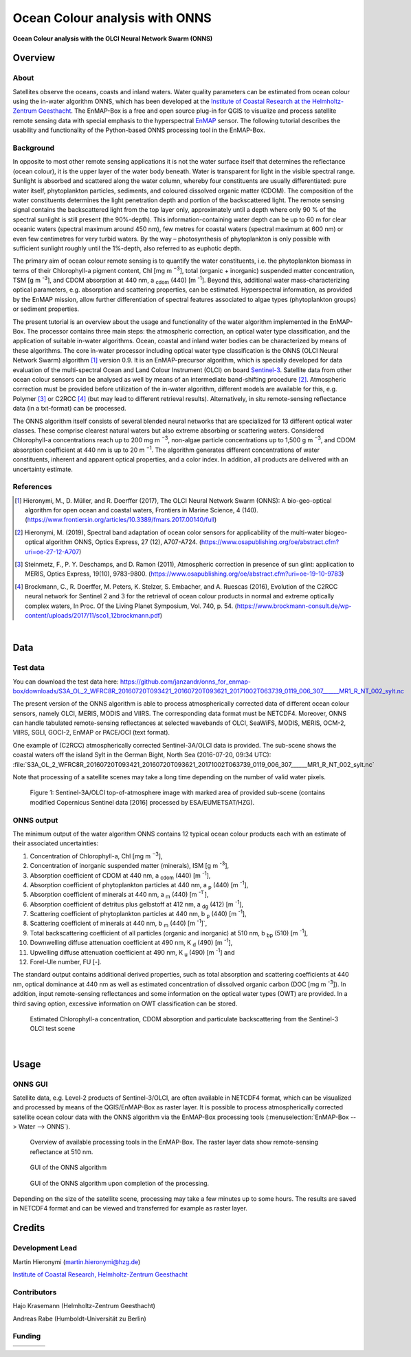 ===============================
Ocean Colour analysis with ONNS
===============================


**Ocean Colour analysis with the OLCI Neural Network Swarm (ONNS)**

Overview
========

.. image:: img/HZG_EnMAP_Ocean_Colour_Logo.png
   :align: center

About
-----

Satellites observe the oceans, coasts and inland waters. Water quality parameters can be estimated from ocean colour
using the in-water algorithm ONNS, which has been developed at the `Institute of Coastal Research at the Helmholtz-Zentrum
Geesthacht <https://hzg.de/institutes_platforms/coastal_research/operational_systems/remote_sensing/index.php.en>`_.
The EnMAP-Box is a free and open source plug-in for QGIS to visualize
and process satellite remote sensing data with special emphasis to the hyperspectral `EnMAP <http://www.enmap.org/>`_ sensor.
The following tutorial describes the usability and functionality of the Python-based ONNS processing tool in the EnMAP-Box.


Background
----------

In opposite to most other remote sensing applications it is not the water surface itself that determines the reflectance
(ocean colour), it is the upper layer of the water body beneath. Water is transparent for light in the visible spectral
range. Sunlight is absorbed and scattered along the water column, whereby four constituents are usually differentiated:
pure water itself, phytoplankton particles, sediments, and coloured dissolved organic matter (CDOM). The composition of
the water constituents determines the light penetration depth and portion of the backscattered light. The remote sensing
signal contains the backscattered light from the top layer only, approximately until a depth where only 90 % of the
spectral sunlight is still present (the 90%-depth). This information-containing water depth can be up to 60 m for clear
oceanic waters (spectral maximum around 450 nm), few metres for coastal waters (spectral maximum at 600 nm) or even few
centimetres for very turbid waters. By the way – photosynthesis of phytoplankton is only possible with sufficient
sunlight roughly until the 1%-depth, also referred to as euphotic depth.

The primary aim of ocean colour remote sensing is to quantify the water constituents, i.e. the phytoplankton biomass in
terms of their Chlorophyll-a pigment content, Chl [mg m :sup:`−3`], total (organic + inorganic) suspended matter concentration,
TSM [g m :sup:`-3`], and CDOM absorption at 440 nm, a :sub:`cdom` (440) [m :sup:`-1`]. Beyond
this, additional water mass-characterizing optical parameters, e.g. absorption and scattering properties, can be estimated.
Hyperspectral information, as provided by the EnMAP mission, allow further differentiation of spectral features associated
to algae types (phytoplankton groups) or sediment properties.

The present tutorial is an overview about the usage and functionality of the water algorithm implemented in the EnMAP-Box.
The processor contains three main steps: the atmospheric correction, an optical water type classification, and the
application of suitable in-water algorithms. Ocean, coastal and inland water bodies can be characterized by means of
these algorithms. The core in-water processor including optical water type classification is the ONNS
(OLCI Neural Network Swarm) algorithm [1]_ version 0.9. It is an EnMAP-precursor algorithm, which is specially developed
for data evaluation of the multi-spectral Ocean and Land Colour Instrument (OLCI) on board
`Sentinel-3 <https://sentinel.esa.int/web/sentinel/missions/sentinel-3/overview/mission-summary>`_.
Satellite data from other ocean colour sensors can be analysed as well by means of an intermediate band-shifting procedure [2]_.
Atmospheric correction must be provided before utilization of the in-water algorithm, different models are available
for this, e.g. Polymer [3]_ or C2RCC [4]_ (but may lead to different retrieval results). Alternatively, in situ
remote-sensing reflectance data (in a txt-format) can be processed.

The ONNS algorithm itself consists of several blended neural networks that are specialized for 13 different optical
water classes. These comprise clearest natural waters but also extreme absorbing or scattering waters.
Considered Chlorophyll-a concentrations reach up to 200 mg m :sup:`−3`, non-algae particle concentrations up to 1,500 g m :sup:`−3`,
and CDOM absorption coefficient at 440 nm is up to 20 m :sup:`−1`. The algorithm generates different concentrations of water
constituents, inherent and apparent optical properties, and a color index. In addition, all products are delivered
with an uncertainty estimate.

References
----------

.. [1] Hieronymi, M., D. Müller, and R. Doerffer (2017), The OLCI Neural Network Swarm (ONNS): A bio-geo-optical algorithm for open ocean and coastal waters, Frontiers in Marine Science, 4 (140). (https://www.frontiersin.org/articles/10.3389/fmars.2017.00140/full)
.. [2] Hieronymi, M. (2019), Spectral band adaptation of ocean color sensors for applicability of the multi-water biogeo-optical algorithm ONNS, Optics Express, 27 (12), A707-A724. (https://www.osapublishing.org/oe/abstract.cfm?uri=oe-27-12-A707)
.. [3] Steinmetz, F., P. Y. Deschamps, and D. Ramon (2011), Atmospheric correction in presence of sun glint: application to MERIS, Optics Express, 19(10), 9783-9800. (https://www.osapublishing.org/oe/abstract.cfm?uri=oe-19-10-9783)
.. [4] Brockmann, C., R. Doerffer, M. Peters, K. Stelzer, S. Embacher, and A. Ruescas (2016), Evolution of the C2RCC neural network for Sentinel 2 and 3 for the retrieval of ocean colour products in normal and extreme optically complex waters, In Proc. Of the Living Planet Symposium, Vol. 740, p. 54. (https://www.brockmann-consult.de/wp-content/uploads/2017/11/sco1_12brockmann.pdf)

|

Data
====

Test data
---------

You can download the test data here: https://github.com/janzandr/onns_for_enmap-box/downloads/S3A_OL_2_WFRC8R_20160720T093421_20160720T093621_20171002T063739_0119_006_307______MR1_R_NT_002_sylt.nc

The present version of the ONNS algorithm is able to process atmospherically corrected data of different ocean
colour sensors, namely OLCI, MERIS, MODIS and VIIRS. The corresponding data format must be NETCDF4. Moreover, ONNS
can handle tabulated remote-sensing reflectances at selected wavebands of OLCI, SeaWiFS, MODIS, MERIS, OCM-2, VIIRS,
SGLI, GOCI-2, EnMAP or PACE/OCI (text format).

One example of (C2RCC) atmospherically corrected Sentinel-3A/OLCI data is provided. The sub-scene shows the coastal
waters off the island Sylt in the German Bight, North Sea (2016-07-20, 09:34 UTC):
:file:`S3A_OL_2_WFRC8R_20160720T093421_20160720T093621_20171002T063739_0119_006_307______MR1_R_NT_002_sylt.nc`

Note that processing of a satellite scenes may take a long time depending on the number of valid water pixels.


.. figure:: img/image001.png

   Figure 1: Sentinel-3A/OLCI top-of-atmosphere image with marked area of provided sub-scene (contains modified Copernicus Sentinel data [2016] processed by ESA/EUMETSAT/HZG).

ONNS output
-----------

The minimum output of the water algorithm ONNS contains 12 typical ocean colour products each with an estimate of
their associated uncertainties:

#. Concentration of Chlorophyll-a, Chl [mg m :sup:`−3`],
#. Concentration of inorganic suspended matter (minerals), ISM [g m :sup:`-3`],
#. Absorption coefficient of CDOM at 440 nm, a :sub:`cdom` (440) [m :sup:`-1`],
#. Absorption coefficient of phytoplankton particles at 440 nm, a :sub:`p` (440) [m :sup:`-1`],
#. Absorption coefficient of minerals at 440 nm, a :sub:`m` (440) [m :sup:`-1``],
#. Absorption coefficient of detritus plus gelbstoff at 412 nm, a :sub:`dg` (412) [m :sup:`-1`],
#. Scattering coefficient of phytoplankton particles at 440 nm, b :sub:`p` (440) [m :sup:`-1`],
#. Scattering coefficient of minerals at 440 nm, b :sub:`m` (440) [m :sup:`-1`]`,
#. Total backscattering coefficient of all particles (organic and inorganic) at 510 nm, b :sub:`bp` (510) [m :sup:`-1`],
#. Downwelling diffuse attenuation coefficient at 490 nm, K :sub:`d` (490) [m :sup:`-1`],
#. Upwelling diffuse attenuation coefficient at 490 nm, K :sub:`u` (490) [m :sup:`-1`] and
#. Forel-Ule number, FU [-].

The standard output contains additional derived properties, such as total absorption and scattering coefficients
at 440 nm, optical dominance at 440 nm as well as estimated concentration of dissolved organic carbon (DOC [mg m :sup:`-3`]).
In addition, input remote-sensing reflectances and some information on the optical water types (OWT) are provided.
In a third saving option, excessive information on OWT classification can be stored.



.. image:: img/image003.png

.. image:: img/image005.png

.. figure:: img/image007.png

   Estimated Chlorophyll-a concentration, CDOM absorption and particulate backscattering from the Sentinel-3 OLCI test scene

|

Usage
=====

ONNS GUI
--------

Satellite data, e.g. Level-2 products of Sentinel-3/OLCI, are often available in NETCDF4 format, which can be
visualized and processed by means of the QGIS/EnMAP-Box as raster layer. It is possible to process atmospherically
corrected satellite ocean colour data with the ONNS algorithm via the EnMAP-Box processing tools (:menuselection:`EnMAP-Box --> Water --> ONNS`).

.. figure:: img/Screenshot_EnMAP-Box_with_ONNS.png

   Overview of available processing tools in the EnMAP-Box. The raster layer data show remote-sensing reflectance at 510 nm.

.. figure:: img/EnMAP_ONNS_GUI.png

   GUI of the ONNS algorithm

.. figure:: img/EnMAP_ONNS_GUI_after_processing.png

   GUI of the ONNS algorithm upon completion of the processing.

Depending on the size of the satellite scene, processing may take a few minutes up to some hours. The results are
saved in NETCDF4 format and can be viewed and transferred for example as raster layer.

Credits
=======

Development Lead
----------------

Martin Hieronymi (martin.hieronymi@hzg.de)

`Institute of Coastal Research, Helmholtz-Zentrum Geesthacht <https://hzg.de/institutes_platforms/coastal_research/operational_systems/remote_sensing/index.php.en>`_


Contributors
------------

Hajo Krasemann (Helmholtz-Zentrum Geesthacht)

Andreas Rabe (Humboldt-Universität zu Berlin)


Funding
-------

.. |hzg| image:: img/hzg_rgb_mitzusatz_in_e_300dpi.jpg
   :target: https://hzg.de/institutes_platforms/coastal_research/operational_systems/remote_sensing/index.php.en

.. |esa| image:: img/03_logo_dark_blue.bmp

.. |enmap| image:: img/Enmap_logo.jpg

.. |bmwi| image:: img/BMWi_4C_Gef_en.jpg

.. csv-table::

   |hzg|,|esa|,|enmap|,|bmwi|

